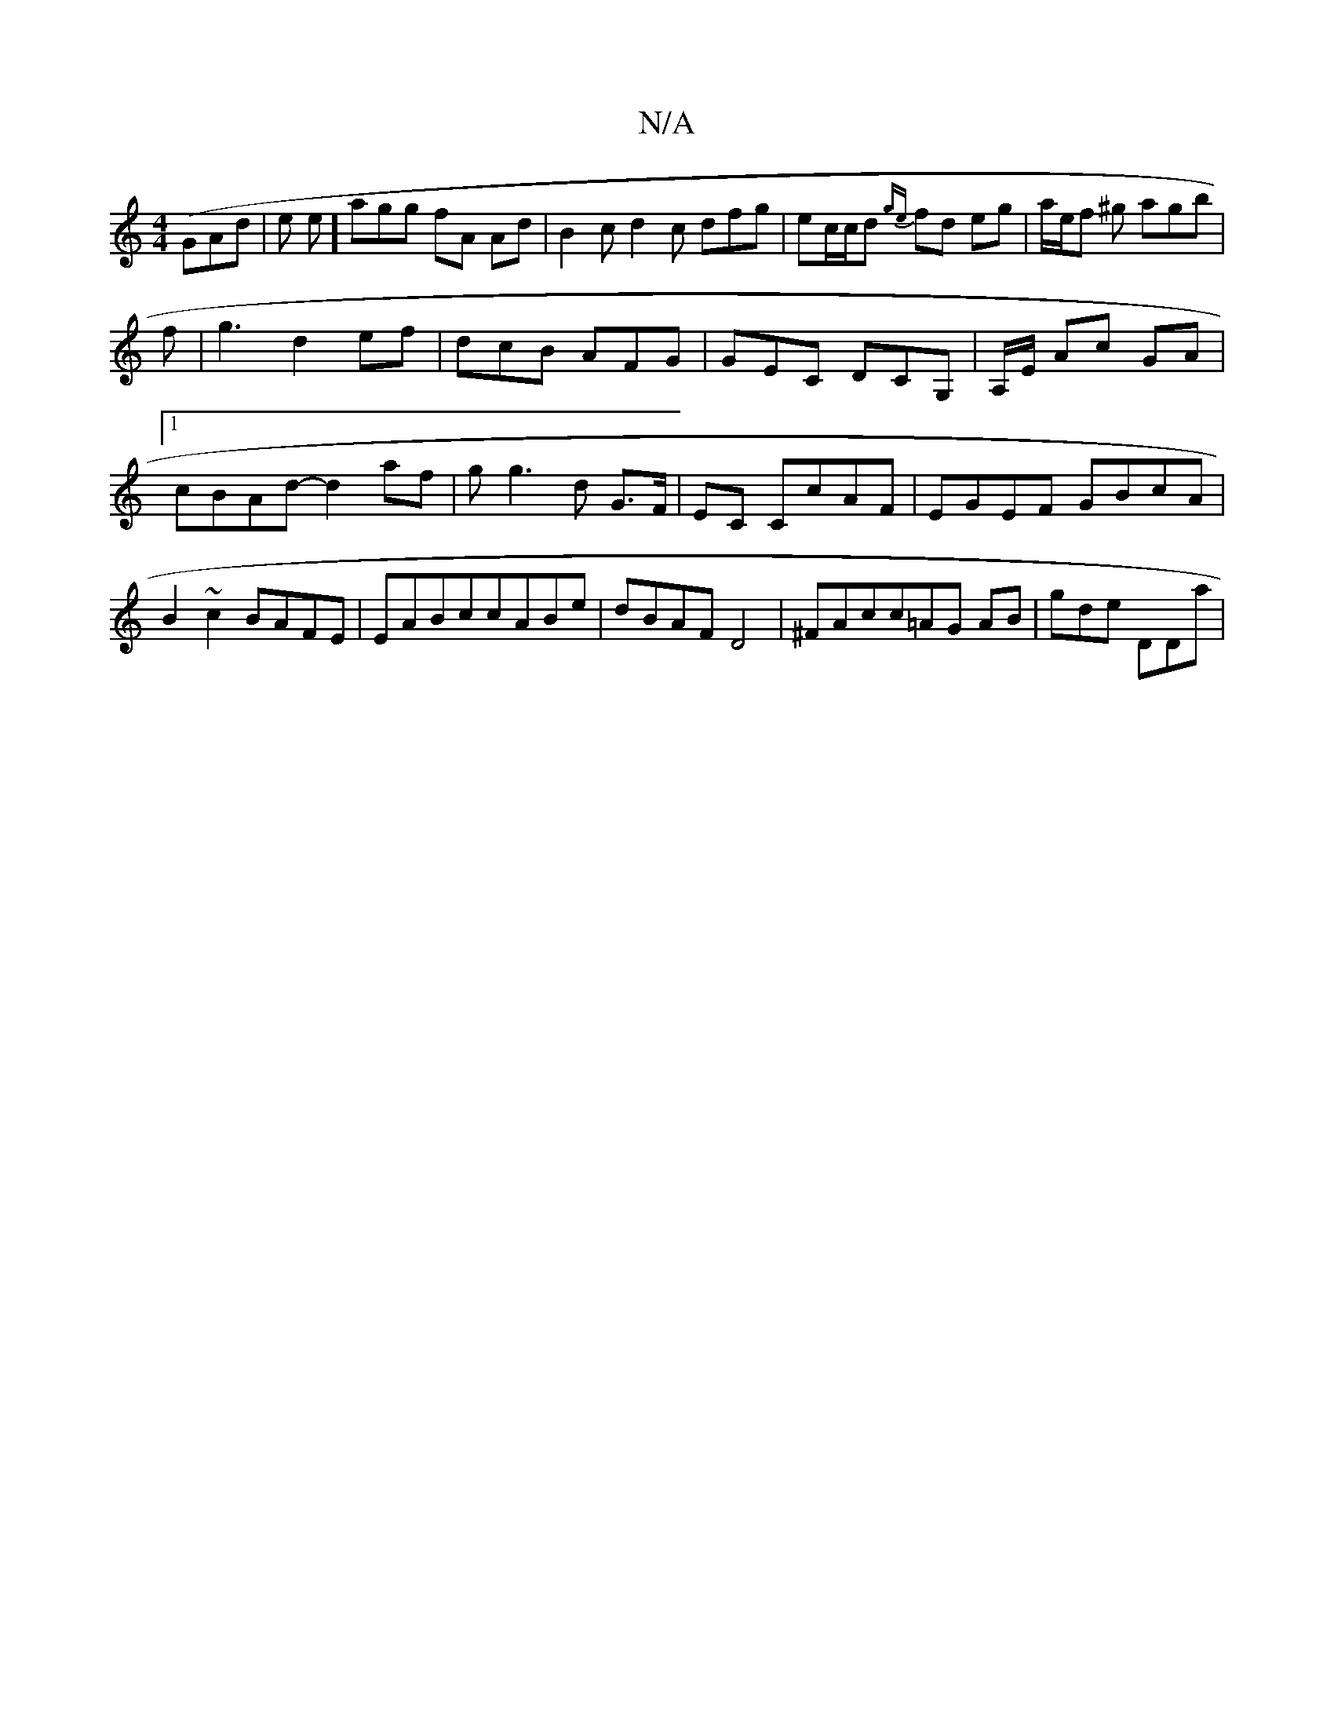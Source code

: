 X:1
T:N/A
M:4/4
R:N/A
K:Cmajor
2(GAd|e1 e] agg fA Ad | B2c d2 c dfg|ec/c/d {ge}fd eg|a/e/f ^g agb|
f|g3 d2ef|dcB AFG| GEC DCG,| A,/E/ Ac GA |1 cBAd- d2 af|g g3 d G>F|EC CcAF|EGEF GBcA|B2~c2BAFE|EABccABe|dBAF D4|^FAcc=AG AB|gde DDa|